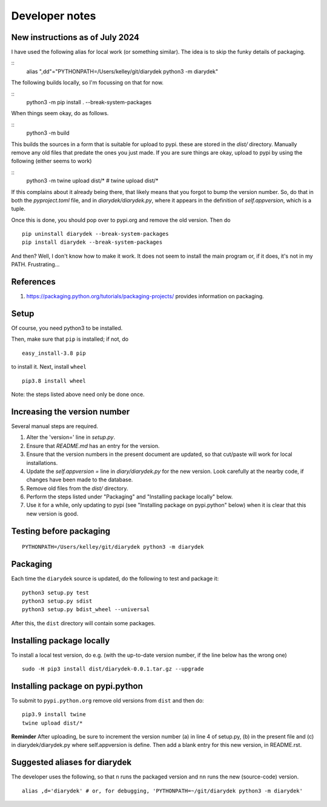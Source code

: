 Developer notes
===============

New instructions as of July 2024
--------------------------------


I have used the following alias for local work (or something similar).
The idea is to skip the funky details of packaging.

::
    alias ",dd"="PYTHONPATH=/Users/kelley/git/diarydek python3 -m diarydek"

The following builds locally, so I'm focussing on that for now.

::
    python3 -m pip install . --break-system-packages

When things seem okay, do as follows.

::
    python3 -m build

This builds the sources in a form that is suitable for upload to pypi.
these are stored in the `dist/` directory.  Manually remove any old
files that predate the ones you just made.  If you are sure things are
okay, upload to pypi by using the following (either seems to work)

::
    python3 -m twine upload dist/*
    # twine upload dist/*

If this complains about it already being there, that likely means that
you forgot to bump the version number.  So, do that in both the
`pyproject.toml` file, and in `diarydek/diarydek.py`, where it
appears in the definition of `self.appversion`, which is a tuple.

Once this is done, you should pop over to pypi.org and remove the old
version.  Then do
::
    pip uninstall diarydek --break-system-packages
    pip install diarydek --break-system-packages

And then?  Well, I don't know how to make it work.  It does not seem
to install the main program or, if it does, it's not in my PATH.
Frustrating...

References
----------

1. https://packaging.python.org/tutorials/packaging-projects/ provides information on packaging.

Setup
-----

Of course, you need python3 to be installed.

Then, make sure that ``pip`` is installed; if not, do

::

    easy_install-3.8 pip

to install it. Next, install ``wheel``

::

    pip3.8 install wheel

Note: the steps listed above need only be done once.

Increasing the version number
-----------------------------

Several manual steps are required.

1. Alter the 'version=' line in `setup.py`.
2. Ensure that `README.md` has an entry for the version.
3. Ensure that the version numbers in the present document are updated, so that
   cut/paste will work for local installations.
4. Update the `self.appversion =` line in `diary/diarydek.py` for the new version. Look
   carefully at the nearby code, if changes have been made to the database.
5. Remove old files from the `dist/` directory.
6. Perform the steps listed under "Packaging" and "Installing package locally" below.
7. Use it for a while, only updating to pypi (see "Installing package on pypi.python" below)
   when it is clear that this new version is good.

Testing before packaging
------------------------


::

    PYTHONPATH=/Users/kelley/git/diarydek python3 -m diarydek

Packaging
---------

Each time the ``diarydek`` source is updated, do the following to test and package
it:

::

    python3 setup.py test
    python3 setup.py sdist
    python3 setup.py bdist_wheel --universal

After this, the ``dist`` directory will contain some packages.

Installing package locally
--------------------------

To install a local test version, do e.g. (with the up-to-date version number, if the line below has the wrong one)

::

    sudo -H pip3 install dist/diarydek-0.0.1.tar.gz --upgrade


Installing package on pypi.python
---------------------------------

To submit to ``pypi.python.org`` remove old versions from ``dist`` and
then do:

::

    pip3.9 install twine
    twine upload dist/*


**Reminder** After uploading, be sure to increment the version number (a) in
line 4 of setup.py, (b) in the present file and (c) in diarydek/diarydek.py where
self.appversion is define. Then add a blank entry for this new version, in
README.rst.


Suggested aliases for diarydek
-----------------------------

The developer uses the following, so that ``n`` runs the packaged version and
``nn`` runs the new (source-code) version.

::

    alias ,d='diarydek' # or, for debugging, 'PYTHONPATH=~/git/diarydek python3 -m diarydek'

